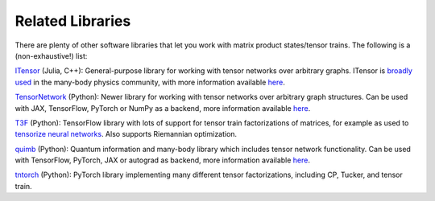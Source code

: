 Related Libraries
#################

There are plenty of other software libraries that let you work with matrix product states/tensor trains. The following is a (non-exhaustive!) list:

`ITensor <https://itensor.org/>`_ (Julia, C++): General-purpose library for working with tensor networks over arbitrary graphs. ITensor is `broadly used <https://itensor.org/docs.cgi?page=papers>`_ in the many-body physics community, with more information available `here <https://arxiv.org/abs/2007.14822>`_.

`TensorNetwork <https://github.com/google/TensorNetwork>`_ (Python): Newer library for working with tensor networks over arbitrary graph structures. Can be used with JAX, TensorFlow, PyTorch or NumPy as a backend, more information available `here <https://arxiv.org/abs/1905.01330>`_.

`T3F <https://github.com/Bihaqo/t3f>`_ (Python): TensorFlow library with lots of support for tensor train factorizations of matrices, for example as used to `tensorize neural networks <https://arxiv.org/abs/1509.06569>`_. Also supports Riemannian optimization.

`quimb <https://github.com/jcmgray/quimb>`_ (Python): Quantum information and many-body library which includes tensor network functionality. Can be used with TensorFlow, PyTorch, JAX or autograd as backend, more information available `here <https://joss.theoj.org/papers/10.21105/joss.00819>`_.

`tntorch <https://github.com/rballester/tntorch>`_ (Python): PyTorch library implementing many different tensor factorizations, including CP, Tucker, and tensor train.
